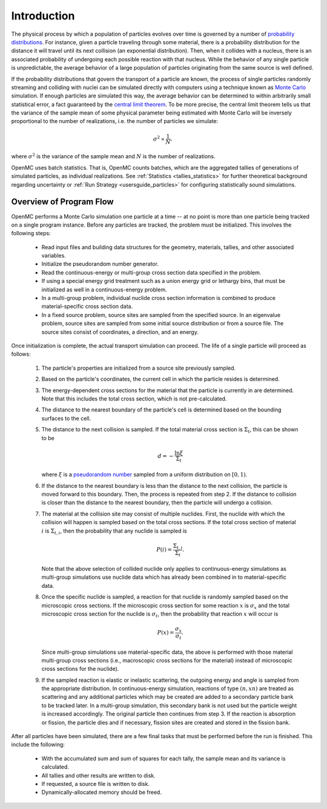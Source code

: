 .. _methods_introduction:

============
Introduction
============

The physical process by which a population of particles evolves over time is
governed by a number of `probability distributions`_. For instance, given a
particle traveling through some material, there is a probability distribution
for the distance it will travel until its next collision (an exponential
distribution). Then, when it collides with a nucleus, there is an associated
probability of undergoing each possible reaction with that nucleus. While the
behavior of any single particle is unpredictable, the average behavior of a
large population of particles originating from the same source is well defined.

If the probability distributions that govern the transport of a particle are
known, the process of single particles randomly streaming and colliding with
nuclei can be simulated directly with computers using a technique known as
`Monte Carlo`_ simulation. If enough particles are simulated this way, the
average behavior can be determined to within arbitrarily small statistical
error, a fact guaranteed by the `central limit theorem`_. To be more precise,
the central limit theorem tells us that the variance of the sample mean of some
physical parameter being estimated with Monte Carlo will be inversely
proportional to the number of realizations, i.e. the number of particles we
simulate:

.. math::

    \sigma^2 \propto \frac{1}{N}.

where :math:`\sigma^2` is the variance of the sample mean and :math:`N` is the
number of realizations.

OpenMC uses batch statistics. That is, OpenMC counts batches, which are the 
aggregated tallies of generations of simulated particles, as individual 
realizations. See :ref:`Statistics <tallies_statistics>` for further theoretical
background regarding uncertainty or :ref:`Run Strategy <usersguide_particles>` 
for configuring statistically sound simulations.

------------------------
Overview of Program Flow
------------------------

OpenMC performs a Monte Carlo simulation one particle at a time -- at no point
is more than one particle being tracked on a single program instance. Before any
particles are tracked, the problem must be initialized. This involves the
following steps:

  - Read input files and building data structures for the geometry, materials,
    tallies, and other associated variables.

  - Initialize the pseudorandom number generator.

  - Read the continuous-energy or multi-group cross section data specified in
    the problem.

  - If using a special energy grid treatment such as a union energy grid or
    lethargy bins, that must be initialized as well in a continuous-energy
    problem.

  - In a multi-group problem, individual nuclide cross section information is
    combined to produce material-specific cross section data.

  - In a fixed source problem, source sites are sampled from the specified
    source. In an eigenvalue problem, source sites are sampled from some
    initial source distribution or from a source file. The source sites
    consist of coordinates, a direction, and an energy.

Once initialization is complete, the actual transport simulation can
proceed. The life of a single particle will proceed as follows:

  1. The particle's properties are initialized from a source site previously
     sampled.

  2. Based on the particle's coordinates, the current cell in which the particle
     resides is determined.

  3. The energy-dependent cross sections for the material that the particle is
     currently in are determined. Note that this includes the total
     cross section, which is not pre-calculated.

  4. The distance to the nearest boundary of the particle's cell is determined
     based on the bounding surfaces to the cell.

  5. The distance to the next collision is sampled. If the total material
     cross section is :math:`\Sigma_t`, this can be shown to be

     .. math::

         d = -\frac{\ln \xi}{\Sigma_t}

     where :math:`\xi` is a `pseudorandom number`_ sampled from a uniform
     distribution on :math:`[0,1)`.

  6. If the distance to the nearest boundary is less than the distance to the next
     collision, the particle is moved forward to this boundary. Then, the process
     is repeated from step 2. If the distance to collision is closer than the
     distance to the nearest boundary, then the particle will undergo a collision.

  7. The material at the collision site may consist of multiple nuclides. First,
     the nuclide with which the collision will happen is sampled based on the
     total cross sections. If the total cross section of material :math:`i` is
     :math:`\Sigma_{t,i}`, then the probability that any nuclide is sampled is

     .. math::

         P(i) = \frac{\Sigma_{t,i}}{\Sigma_t}.

     Note that the above selection of collided nuclide only applies to
     continuous-energy simulations as multi-group simulations use nuclide
     data which has already been combined in to material-specific data.

  8. Once the specific nuclide is sampled, a reaction for
     that nuclide is randomly sampled based on the microscopic cross sections. If the microscopic
     cross section for some reaction :math:`x` is :math:`\sigma_x` and the total
     microscopic cross section for the nuclide is :math:`\sigma_t`, then the
     probability that reaction :math:`x` will occur is

     .. math::

         P(x) = \frac{\sigma_x}{\sigma_t}.

     Since multi-group simulations use material-specific data, the above is
     performed with those material multi-group cross sections (i.e.,
     macroscopic cross sections for the material) instead of microscopic
     cross sections for the nuclide).

  9. If the sampled reaction is elastic or inelastic scattering, the outgoing
     energy and angle is sampled from the appropriate distribution.  In
     continuous-energy simulation, reactions of type :math:`(n,xn)` are treated
     as scattering and any additional particles which may be created are added
     to a secondary particle bank to be tracked later. In a multi-group
     simulation, this secondary bank is not used but the particle weight is
     increased accordingly.  The original particle then continues from step 3.
     If the reaction is absorption or fission, the particle dies and if
     necessary, fission sites are created and stored in the fission bank.

After all particles have been simulated, there are a few final tasks that must
be performed before the run is finished. This include the following:

  - With the accumulated sum and sum of squares for each tally, the sample mean
    and its variance is calculated.

  - All tallies and other results are written to disk.

  - If requested, a source file is written to disk.

  - Dynamically-allocated memory should be freed.

.. _probability distributions: https://en.wikipedia.org/wiki/Probability_distribution
.. _Monte Carlo: https://en.wikipedia.org/wiki/Monte_Carlo_method
.. _central limit theorem: https://en.wikipedia.org/wiki/Central_limit_theorem
.. _pseudorandom number: https://en.wikipedia.org/wiki/Pseudorandom_number_generator
